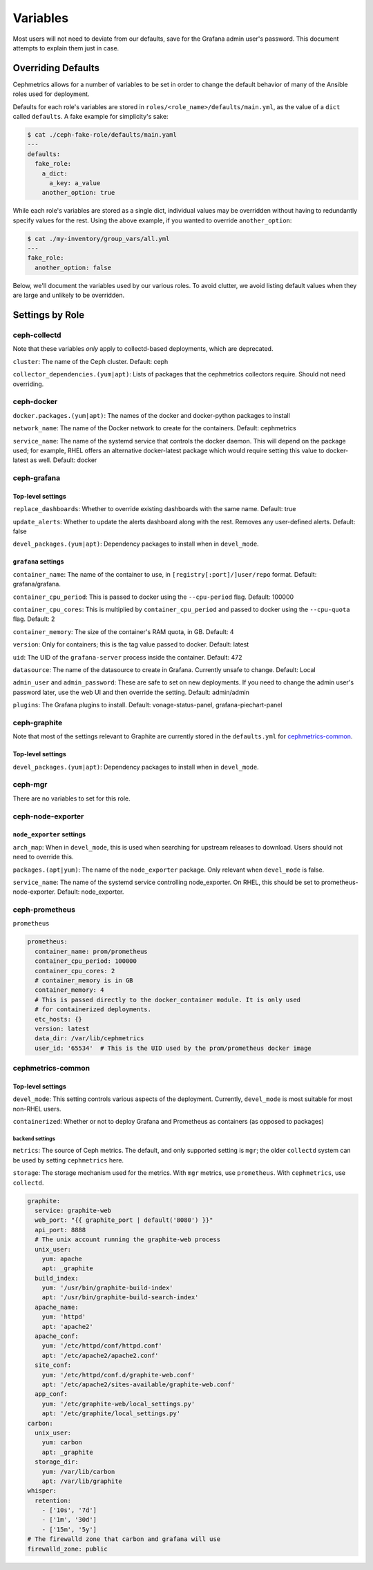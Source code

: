 =========
Variables
=========

Most users will not need to deviate from our defaults, save for the Grafana admin user's password. This document attempts to explain them just in case.

-------------------
Overriding Defaults
-------------------
Cephmetrics allows for a number of variables to be set in order to change the default behavior of many of the Ansible roles used for deployment.


Defaults for each role's variables are stored in
``roles/<role_name>/defaults/main.yml``\ , as the value of a ``dict`` called
``defaults``. A fake example for simplicity's sake:

.. code-block::

   $ cat ./ceph-fake-role/defaults/main.yaml
   ---
   defaults:
     fake_role:
       a_dict:
         a_key: a_value
       another_option: true


While each role's variables are stored as a single dict, individual values may be overridden without having to redundantly specify values for the rest. Using the above example, if you wanted to override ``another_option``:

.. code-block::

  $ cat ./my-inventory/group_vars/all.yml
  ---
  fake_role:
    another_option: false


Below, we'll document the variables used by our various roles. To avoid clutter, we avoid listing default values when they are large and unlikely to be overridden.

----------------
Settings by Role
----------------

ceph-collectd
=============

Note that these variables *only* apply to collectd-based deployments, which
are deprecated.

``cluster``\ : The name of the Ceph cluster. Default: ceph

``collector_dependencies.(yum|apt)``\ : Lists of packages that the cephmetrics
collectors require. Should not need overriding.


ceph-docker
===========
``docker.packages.(yum|apt)``\ : The names of the docker and docker-python
packages to install

``network_name``\ : The name of the Docker network to create for the containers. Default: cephmetrics

``service_name``\ : The name of the systemd service that controls the docker
daemon. This will depend on the package used; for example, RHEL offers an
alternative docker-latest package which would require setting this value to
docker-latest as well. Default: docker

ceph-grafana
============

.. grafana-top_:
Top-level settings
------------------

``replace_dashboards``\ : Whether to override existing dashboards with the same name. Default: true

``update_alerts``\ : Whether to update the alerts dashboard along with the rest. Removes any user-defined alerts. Default: false

``devel_packages.(yum|apt)``\ : Dependency packages to install when in ``devel_mode``.


``grafana`` settings
--------------------
``container_name``\ : The name of the container to use, in ``[registry[:port]/]user/repo`` format. Default: grafana/grafana.

``container_cpu_period``\ : This is passed to docker using the ``--cpu-period`` flag. Default: 100000

``container_cpu_cores``\ : This is multiplied by ``container_cpu_period`` and passed to docker using the ``--cpu-quota`` flag. Default: 2

``container_memory``\ : The size of the container's RAM quota, in GB. Default: 4

``version``\ : Only for containers; this is the tag value passed to docker. Default: latest

``uid``\ : The UID of the ``grafana-server`` process inside the container. Default: 472

``datasource``\ : The name of the datasource to create in Grafana. Currently unsafe to change. Default: Local

``admin_user`` and ``admin_password``\ : These are safe to set on new deployments. If you need to change the admin user's password later, use the web UI and then override the setting. Default: admin/admin

``plugins``\ : The Grafana plugins to install. Default: vonage-status-panel, grafana-piechart-panel


ceph-graphite
=============
Note that most of the settings relevant to Graphite are currently stored in the ``defaults.yml`` for cephmetrics-common_.

Top-level settings
------------------

``devel_packages.(yum|apt)``\ : Dependency packages to install when in ``devel_mode``.


ceph-mgr
========
There are no variables to set for this role.

ceph-node-exporter
==================
``node_exporter`` settings
--------------------------

``arch_map``\ : When in ``devel_mode``, this is used when searching for upstream releases to download. Users should not need to override this.

``packages.(apt|yum)``\ : The name of the ``node_exporter`` package. Only relevant when ``devel_mode`` is false.

``service_name``\ : The name of the systemd service controlling node_exporter. On RHEL, this should be set to prometheus-node-exporter. Default: node_exporter.


ceph-prometheus
===============
``prometheus``

.. code-block::

   prometheus:
     container_name: prom/prometheus
     container_cpu_period: 100000
     container_cpu_cores: 2
     # container_memory is in GB
     container_memory: 4
     # This is passed directly to the docker_container module. It is only used
     # for containerized deployments.
     etc_hosts: {}
     version: latest
     data_dir: /var/lib/cephmetrics
     user_id: '65534'  # This is the UID used by the prom/prometheus docker image


cephmetrics-common
==================

Top-level settings
------------------

``devel_mode``\ : This setting controls various aspects of the deployment. Currently, ``devel_mode`` is most suitable for most non-RHEL users.

``containerized``\ : Whether or not to deploy Grafana and Prometheus as containers (as opposed to packages)

``backend`` settings
````````````````````

``metrics``\ : The source of Ceph metrics. The default, and only supported setting is ``mgr``\ ; the older ``collectd`` system can be used by setting ``cephmetrics`` here.

``storage``\ : The storage mechanism used for the metrics. With ``mgr`` metrics, use ``prometheus``. With ``cephmetrics``, use ``collectd``.

.. code-block::

   graphite:
     service: graphite-web
     web_port: "{{ graphite_port | default('8080') }}"
     api_port: 8888
     # The unix account running the graphite-web process
     unix_user:
       yum: apache
       apt: _graphite
     build_index:
       yum: '/usr/bin/graphite-build-index'
       apt: '/usr/bin/graphite-build-search-index'
     apache_name:
       yum: 'httpd'
       apt: 'apache2'
     apache_conf:
       yum: '/etc/httpd/conf/httpd.conf'
       apt: '/etc/apache2/apache2.conf'
     site_conf:
       yum: '/etc/httpd/conf.d/graphite-web.conf'
       apt: '/etc/apache2/sites-available/graphite-web.conf'
     app_conf:
       yum: '/etc/graphite-web/local_settings.py'
       apt: '/etc/graphite/local_settings.py'
   carbon:
     unix_user:
       yum: carbon
       apt: _graphite
     storage_dir:
       yum: /var/lib/carbon
       apt: /var/lib/graphite
   whisper:
     retention:
       - ['10s', '7d']
       - ['1m', '30d']
       - ['15m', '5y']
   # The firewalld zone that carbon and grafana will use
   firewalld_zone: public
